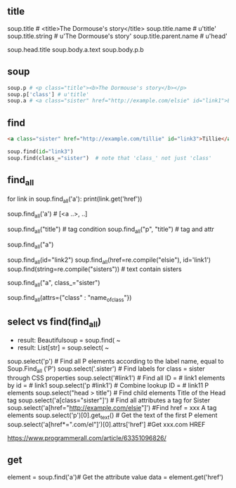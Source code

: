 ** title

soup.title # <title>The Dormouse's story</title>
soup.title.name # u'title'
soup.title.string # u'The Dormouse's story'
soup.title.parent.name # u'head'

soup.head.title
soup.body.a.text
soup.body.p.b



** soup

#+BEGIN_SRC python
soup.p # <p class="title"><b>The Dormouse's story</b></p>
soup.p['class'] # u'title'
soup.a # <a class="sister" href="http://example.com/elsie" id="link1">Elsie</a>
#+END_SRC


** find

#+BEGIN_SRC HTML
<a class="sister" href="http://example.com/tillie" id="link3">Tillie</a>
#+END_SRC

#+BEGIN_SRC python
soup.find(id="link3") 
soup.find(class_="sister")  # note that 'class_' not just 'class'
#+END_SRC
    
** find_all

# http://example.com/elsi, # http://example.com/lacie
for link in soup.find_all('a'):
    print(link.get('href')) 
    
soup.find_all('a') # [<a ..>, ..]

soup.find_all("title") # tag condition
soup.find_all("p", "title") # tag and attr
# [<p class="title"><b>The Dormouse's story</b></p>]
soup.find_all("a")

# keyword arguments
soup.find_all(id="link2")
soup.find_all(href=re.compile("elsie"), id='link1')
soup.find(string=re.compile("sisters")) # text contain sisters

# css class (class is researved keyword)
soup.find_all("a", class_="sister")


soup.find_all(attrs={"class" : "name_of_class"})



** select vs find(find_all)

- result: Beautifulsoup = soup.find( ~
- result: List[str] = soup.select( ~

#  SELECT method - CSS selector
#  Note that the elements extracted by the SELECT method are in the form of list, pay attention to add inDex when getting text
soup.select('p') #  Find all P elements according to the label name, equal to Soup.Find_all ('P')
soup.select('.sister') #  Find labels for class = sister through CSS properties
soup.select('#link1') #  Find all ID = # link1 elements by id = # link1
soup.select('p #link1') #  Combine lookup ID = # link11 P elements
soup.select("head > title") #  Find child elements Title of the Head tag
soup.select('a[class="sister"]') #  Find all attributes a tag for Sister
soup.select('a[href="http://example.com/elsie"]') #Find href = xxx A tag elements
soup.select('p')[0].get_text() #  Get the text of the first P element
soup.select('a[href*=".com/el"]')[0].attrs['href'] #Get xxx.com HREF

https://www.programmerall.com/article/63351096826/



** get

# Get the "a" tag
element = soup.find('a')# Get the attribute value
data = element.get('href')


